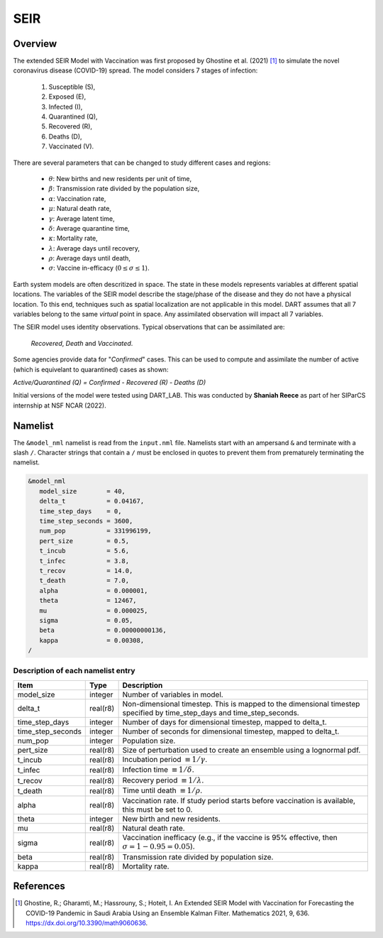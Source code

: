SEIR
====

Overview
--------

The extended SEIR Model with Vaccination was first proposed by Ghostine et al. (2021) [1]_
to simulate the novel coronavirus disease (COVID-19) spread. The model considers 7
stages of infection:

  1. Susceptible (S),
  2. Exposed (E),
  3. Infected (I),
  4. Quarantined (Q),
  5. Recovered (R),
  6. Deaths (D),
  7. Vaccinated (V).

There are several parameters that can be changed to study different cases and regions:

  - :math:`\theta`: New births and new residents per unit of time,
  - :math:`\beta`: Transmission rate divided by the population size,
  - :math:`\alpha`: Vaccination rate,
  - :math:`\mu`: Natural death rate,
  - :math:`\gamma`: Average latent time,
  - :math:`\delta`: Average quarantine time,
  - :math:`\kappa`: Mortality rate, 
  - :math:`\lambda`: Average days until recovery, 
  - :math:`\rho`: Average days until death,
  - :math:`\sigma`: Vaccine in-efficacy (:math:`0 \leq \sigma \leq 1`).

Earth system models are often descritized in space. The state in these models represents
variables at different spatial locations. The variables of the SEIR model describe the 
stage/phase of the disease and they do not have a physical location. To this end, 
techniques such as spatial localization are not applicable in this model. DART assumes 
that all 7 variables belong to the same *virtual* point in space. Any assimilated 
observation will impact all 7 variables.

The SEIR model uses identity observations. Typical observations that can be assimilated
are:
 
  *Recovered*, *Death* and *Vaccinated*. 

Some agencies provide data for "*Confirmed*" cases. This can be used to compute and 
assimilate the number of active (which is equivelant to quarantined) cases as shown: 

*Active/Quarantined (Q) = Confirmed - Recovered (R) - Deaths (D)*

Initial versions of the model were tested using DART_LAB. This was conducted by  
**Shaniah Reece** as part of her SIParCS internship at NSF NCAR (2022).

Namelist
--------

The ``&model_nml`` namelist is read from the ``input.nml`` file. Namelists
start with an ampersand ``&`` and terminate with a slash ``/``. Character
strings that contain a ``/`` must be enclosed in quotes to prevent them from
prematurely terminating the namelist.

.. code-block:: fortran

  &model_nml
     model_size        = 40,
     delta_t           = 0.04167,
     time_step_days    = 0,
     time_step_seconds = 3600,
     num_pop           = 331996199,
     pert_size         = 0.5, 
     t_incub           = 5.6,
     t_infec           = 3.8,
     t_recov           = 14.0,
     t_death           = 7.0,
     alpha             = 0.000001,
     theta             = 12467,
     mu                = 0.000025,
     sigma             = 0.05,
     beta              = 0.00000000136,
     kappa             = 0.00308,
  /

Description of each namelist entry
~~~~~~~~~~~~~~~~~~~~~~~~~~~~~~~~~~

+-------------------+----------+-------------------------------------------+
| Item              | Type     | Description                               |      
+===================+==========+===========================================+
| model_size        | integer  | Number of variables in model.             |   
+-------------------+----------+-------------------------------------------+
| delta_t           | real(r8) | Non-dimensional timestep. This is         |
|                   |          | mapped to the dimensional timestep        |
|                   |          | specified by time_step_days and           |
|                   |          | time_step_seconds.                        |
+-------------------+----------+-------------------------------------------+
| time_step_days    | integer  | Number of days for dimensional            |
|                   |          | timestep, mapped to delta_t.              |
+-------------------+----------+-------------------------------------------+
| time_step_seconds | integer  | Number of seconds for dimensional         |
|                   |          | timestep, mapped to delta_t.              |
+-------------------+----------+-------------------------------------------+
| num_pop           | integer  | Population size.                          |   
+-------------------+----------+-------------------------------------------+
| pert_size         | real(r8) | Size of perturbation used to create       |
|                   |          | an ensemble using a lognormal pdf.        |  
+-------------------+----------+-------------------------------------------+
| t_incub           | real(r8) | Incubation period                         |
|                   |          | :math:`\equiv 1/\gamma`.                  |  
+-------------------+----------+-------------------------------------------+
| t_infec           | real(r8) | Infection time                            |   
|                   |          | :math:`\equiv 1/\delta`.                  | 
+-------------------+----------+-------------------------------------------+  
| t_recov           | real(r8) | Recovery period                           |   
|                   |          | :math:`\equiv 1/\lambda`.                 | 
+-------------------+----------+-------------------------------------------+
| t_death           | real(r8) | Time until death                          |   
|                   |          | :math:`\equiv 1/\rho`.                    | 
+-------------------+----------+-------------------------------------------+  
| alpha             | real(r8) | Vaccination rate. If study period         |
|                   |          | starts before vaccination is              | 
|                   |          | available, this must be set to 0.         | 
+-------------------+----------+-------------------------------------------+  
| theta             | integer  | New birth and new residents.              |   
+-------------------+----------+-------------------------------------------+  
| mu                | real(r8) | Natural death rate.                       |   
+-------------------+----------+-------------------------------------------+ 
| sigma             | real(r8) | Vaccination inefficacy (e.g., if the      |
|                   |          | vaccine is 95% effective, then            |
|                   |          | :math:`\sigma = 1-0.95 = 0.05`).          |   
+-------------------+----------+-------------------------------------------+
| beta              | real(r8) | Transmission rate divided by population   |
|                   |          | size.                                     |
+-------------------+----------+-------------------------------------------+ 
| kappa             | real(r8) | Mortality rate.                           |   
+-------------------+----------+-------------------------------------------+ 
  
References
----------

.. [1] Ghostine, R.; Gharamti, M.; Hassrouny, S.; Hoteit, I. An Extended SEIR Model with Vaccination for Forecasting the COVID-19 Pandemic in Saudi Arabia Using an Ensemble Kalman Filter. Mathematics 2021, 9, 636. https://dx.doi.org/10.3390/math9060636.
